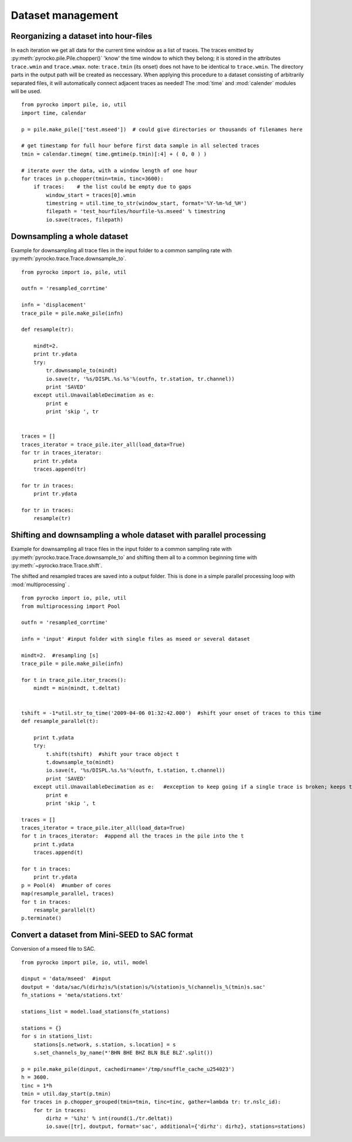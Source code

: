 Dataset management
==================


Reorganizing a dataset into hour-files
--------------------------------------
In each iteration we get all data for the current time window as a list of traces. The traces emitted by :py:meth:`pyrocko.pile.Pile.chopper()` 'know' the time window to which they belong; it is stored in the attributes ``trace.wmin`` and ``trace.wmax``.
note: ``trace.tmin`` (its onset) does not have to be identical to ``trace.wmin``. The directory parts in the output path will be created as neccessary.
When applying this procedure to a dataset consisting of arbitrarily separated files, it will automatically connect adjacent traces as needed!
The :mod:`time` and :mod:`calender` modules will be used. 
::

    from pyrocko import pile, io, util
    import time, calendar 
    
    p = pile.make_pile(['test.mseed'])  # could give directories or thousands of filenames here
    
    # get timestamp for full hour before first data sample in all selected traces
    tmin = calendar.timegm( time.gmtime(p.tmin)[:4] + ( 0, 0 ) )
    
    # iterate over the data, with a window length of one hour
    for traces in p.chopper(tmin=tmin, tinc=3600):
        if traces:    # the list could be empty due to gaps
            window_start = traces[0].wmin
            timestring = util.time_to_str(window_start, format='%Y-%m-%d_%H')
            filepath = 'test_hourfiles/hourfile-%s.mseed' % timestring
            io.save(traces, filepath)
            
            
            
            
Downsampling a whole dataset
----------------------------
Example for downsampling all trace files in the input folder to a common sampling rate with :py:meth:`pyrocko.trace.Trace.downsample_to`.
::

    from pyrocko import io, pile, util
    
    outfn = 'resampled_corrtime'
    
    infn = 'displacement'
    trace_pile = pile.make_pile(infn)
    
    def resample(tr):
    
        mindt=2.
        print tr.ydata
        try:
            tr.downsample_to(mindt)
            io.save(tr, '%s/DISPL.%s.%s'%(outfn, tr.station, tr.channel))
            print 'SAVED'
        except util.UnavailableDecimation as e:
            print e
            print 'skip ', tr
       
    
    traces = []
    traces_iterator = trace_pile.iter_all(load_data=True)
    for tr in traces_iterator:
        print tr.ydata
        traces.append(tr)
    
    for tr in traces:
        print tr.ydata
    
    for tr in traces:
        resample(tr)
        
        
        
        
        

Shifting and downsampling a whole dataset with parallel processing
-------------------------------------------------------------------
Example for downsampling all trace files in the input folder to a common sampling rate with :py:meth:`pyrocko.trace.Trace.downsample_to` and shifting them all to a common beginning time with 
:py:meth:`~pyrocko.trace.Trace.shift`.

The shifted and resampled traces are saved into a output folder. This is done in a simple parallel processing loop with :mod:`multiprocessing` .
::

    
    from pyrocko import io, pile, util
    from multiprocessing import Pool
    
    outfn = 'resampled_corrtime'
    
    infn = 'input' #input folder with single files as mseed or several dataset
    
    mindt=2.  #resampling [s]
    trace_pile = pile.make_pile(infn)
    
    for t in trace_pile.iter_traces():
        mindt = min(mindt, t.deltat)
    
    
    tshift = -1*util.str_to_time('2009-04-06 01:32:42.000')  #shift your onset of traces to this time
    def resample_parallel(t):
        
        print t.ydata
        try:   
            t.shift(tshift)  #shift your trace object t
            t.downsample_to(mindt)
            io.save(t, '%s/DISPL.%s.%s'%(outfn, t.station, t.channel))
            print 'SAVED'
        except util.UnavailableDecimation as e:   #exception to keep going if a single trace is broken; keeps the not modified trace
            print e
            print 'skip ', t
       
    traces = []
    traces_iterator = trace_pile.iter_all(load_data=True)
    for t in traces_iterator:  #append all the traces in the pile into the t
        print t.ydata
        traces.append(t)
    
    for t in traces:
        print tr.ydata
    p = Pool(4)  #number of cores
    map(resample_parallel, traces)
    for t in traces:
        resample_parallel(t)
    p.terminate() 



Convert a dataset from Mini-SEED to SAC format
--------------------------------------------------
Conversion of a mseed file to SAC.
::

    from pyrocko import pile, io, util, model
    
    dinput = 'data/mseed'  #input
    doutput = 'data/sac/%(dirhz)s/%(station)s/%(station)s_%(channel)s_%(tmin)s.sac'
    fn_stations = 'meta/stations.txt'
    
    stations_list = model.load_stations(fn_stations)
    
    stations = {}
    for s in stations_list:
        stations[s.network, s.station, s.location] = s
        s.set_channels_by_name(*'BHN BHE BHZ BLN BLE BLZ'.split())

    p = pile.make_pile(dinput, cachedirname='/tmp/snuffle_cache_u254023')
    h = 3600.
    tinc = 1*h
    tmin = util.day_start(p.tmin)
    for traces in p.chopper_grouped(tmin=tmin, tinc=tinc, gather=lambda tr: tr.nslc_id):
        for tr in traces:
            dirhz = '%ihz' % int(round(1./tr.deltat))
            io.save([tr], doutput, format='sac', additional={'dirhz': dirhz}, stations=stations)
